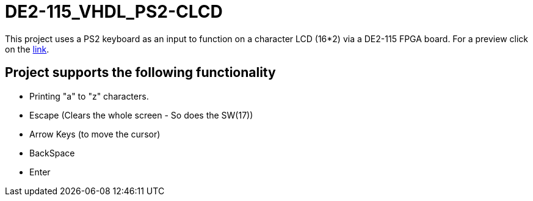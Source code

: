 = DE2-115_VHDL_PS2-CLCD =

This project uses a PS2 keyboard as an input to function on a character LCD (16*2) via a DE2-115 FPGA board.
For a preview click on the https://drive.google.com/open?id=1BLSSJ9UGim1wqu26Y9sisqGEFwKzrNyV[link].
{empty} +

== Project supports the following functionality ==
* Printing "a" to "z" characters.
* Escape (Clears the whole screen - So does the SW(17))
* Arrow Keys (to move the cursor)
* BackSpace
* Enter
